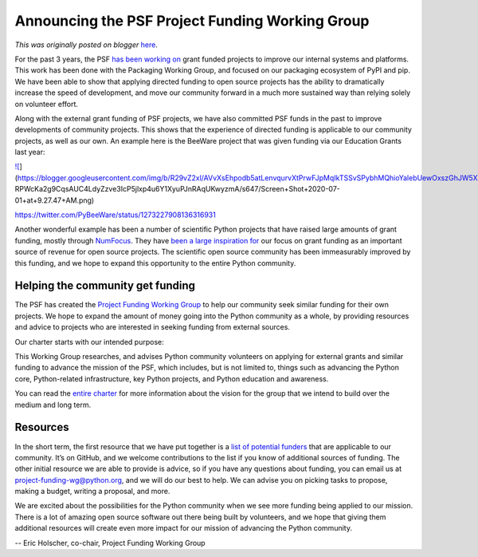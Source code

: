 .. post:: 2020-07-01
   :tags: PSF funding, post, Working Group, grants, legacy-blogger
   :author: Python Software Foundation
   :category: Legacy
   :location: World
   :language: en

Announcing the PSF Project Funding Working Group
================================================

*This was originally posted on blogger* `here <https://pyfound.blogspot.com/2020/07/announcing-psf-project-funding-working.html>`_.

  

For the past 3 years, the PSF `has been working
on <https://pyfound.blogspot.com/search/label/pypi>`_ grant funded projects to
improve our internal systems and platforms. This work has been done with the
Packaging Working Group, and focused on our packaging ecosystem of PyPI and
pip. We have been able to show that applying directed funding to open source
projects has the ability to dramatically increase the speed of development,
and move our community forward in a much more sustained way than relying
solely on volunteer effort.

  

Along with the external grant funding of PSF projects, we have also committed
PSF funds in the past to improve developments of community projects. This
shows that the experience of directed funding is applicable to our community
projects, as well as our own. An example here is the BeeWare project that was
given funding via our Education Grants last year:

  

`![ <https://blogger.googleusercontent.com/img/b/R29vZ2xl/AVvXsEhpodb5atLenvqurvXtPrwFJpMqIkTSSvSPybhMQhioYalebUewOxszGhJW5XWbUe5RAMMOp1TFQwHFL-
RPWcKa2g9CqsAUC4LdyZzve3IcP5jlxp4u6Y1XyuPJnRAqUKwyzmA/w400-h195/Screen+Shot+2020-07-01+at+9.27.47+AM.png>`_](https://blogger.googleusercontent.com/img/b/R29vZ2xl/AVvXsEhpodb5atLenvqurvXtPrwFJpMqIkTSSvSPybhMQhioYalebUewOxszGhJW5XWbUe5RAMMOp1TFQwHFL-
RPWcKa2g9CqsAUC4LdyZzve3IcP5jlxp4u6Y1XyuPJnRAqUKwyzmA/s647/Screen+Shot+2020-07-01+at+9.27.47+AM.png)

  

`https://twitter.com/PyBeeWare/status/1273227908136316931 <https://twitter.com/PyBeeWare/status/1273227908136316931>`_

  

Another wonderful example has been a number of scientific Python projects that
have raised large amounts of grant funding, mostly through
`NumFocus <https://numfocus.org/>`_. They have
`been <https://numfocus.org/blog/astropy-receives-900k-grant-from-moore-
foundation>`_ `a <https://numfocus.org/blog/chan-zuckerberg-initiative-funds-
numfocus-projects>`_ `large <https://sloan.org/grant-detail/6597>`_
`inspiration <https://chanzuckerberg.com/eoss/proposals/matplotlib-foundation-
of-scientific-visualization-in-python/>`_ `for <https://numfocus.org/blog/numpy-
receives-first-ever-funding-thanks-to-moore-foundation>`_ our focus on grant
funding as an important source of revenue for open source projects. The
scientific open source community has been immeasurably improved by this
funding, and we hope to expand this opportunity to the entire Python
community.

Helping the community get funding
---------------------------------

  

The PSF has created the `Project Funding Working
Group <https://wiki.python.org/psf/ProjectFundingWG>`_ to help our community
seek similar funding for their own projects. We hope to expand the amount of
money going into the Python community as a whole, by providing resources and
advice to projects who are interested in seeking funding from external
sources.

  

Our charter starts with our intended purpose:

  

This Working Group researches, and advises Python community volunteers on
applying for external grants and similar funding to advance the mission of the
PSF, which includes, but is not limited to, things such as advancing the
Python core, Python-related infrastructure, key Python projects, and Python
education and awareness.

You can read the `entire
charter <https://wiki.python.org/psf/ProjectFundingWG/Charter>`_ for more
information about the vision for the group that we intend to build over the
medium and long term.

Resources
---------

In the short term, the first resource that we have put together is a `list of
potential funders <https://github.com/psf/project-funding-
wg/blob/master/funders.md>`_ that are applicable to our community. It’s on
GitHub, and we welcome contributions to the list if you know of additional
sources of funding. The other initial resource we are able to provide is
advice, so if you have any questions about funding, you can email us at
`project-funding-wg@python.org <mailto:project-funding-wg@python.org>`_, and we
will do our best to help. We can advise you on picking tasks to propose,
making a budget, writing a proposal, and more.

We are excited about the possibilities for the Python community when we see
more funding being applied to our mission. There is a lot of amazing open
source software out there being built by volunteers, and we hope that giving
them additional resources will create even more impact for our mission of
advancing the Python community.

\-- Eric Holscher, co-chair, Project Funding Working Group

  

